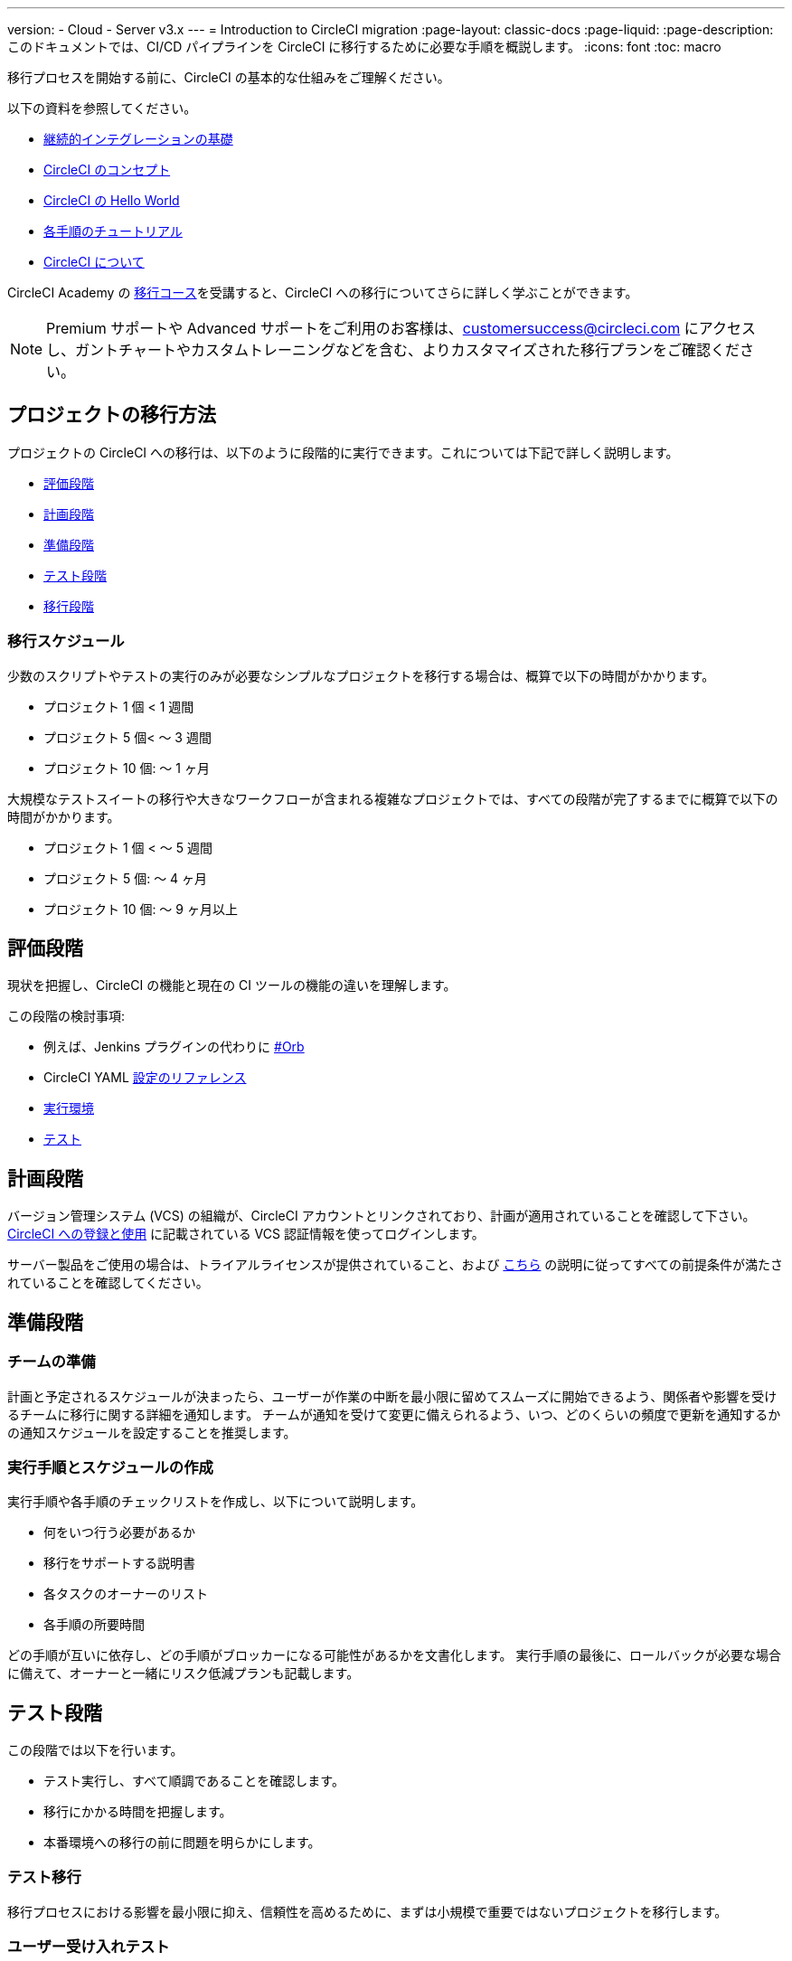 ---

version:
- Cloud
- Server v3.x
---
= Introduction to CircleCI migration
:page-layout: classic-docs
:page-liquid:
:page-description: このドキュメントでは、CI/CD パイプラインを CircleCI に移行するために必要な手順を概説します。
:icons: font
:toc: macro

:toc-title:

移行プロセスを開始する前に、CircleCI の基本的な仕組みをご理解ください。

以下の資料を参照してください。

- https://circleci.com/continuous-integration/[継続的インテグレーションの基礎]
- <<concepts#,CircleCI のコンセプト>>
- <<hello-world#,CircleCI の Hello World>>
- <<getting-started#,各手順のチュートリアル>>
- <<about-circleci#,CircleCI について>>

CircleCI Academy の https://academy.circleci.com/arm-course?access_code=public-2021[移行コース]を受講すると、CircleCI への移行についてさらに詳しく学ぶことができます。

NOTE: Premium サポートや Advanced サポートをご利用のお客様は、customersuccess@circleci.com にアクセスし、ガントチャートやカスタムトレーニングなどを含む、よりカスタマイズされた移行プランをご確認ください。

[#project-migration-methodology]
== プロジェクトの移行方法

プロジェクトの CircleCI への移行は、以下のように段階的に実行できます。これについては下記で詳しく説明します。

- <<assessment-phase>>
- <<planning-phase>>

- <<preparation-phase>>
- <<testing-phase>>
- <<migration-phase>>

[#migration-timelines]
=== 移行スケジュール

少数のスクリプトやテストの実行のみが必要なシンプルなプロジェクトを移行する場合は、概算で以下の時間がかかります。

- プロジェクト 1 個 < 1 週間
- プロジェクト 5 個< 〜 3 週間
- プロジェクト 10 個: 〜 1 ヶ月

大規模なテストスイートの移行や大きなワークフローが含まれる複雑なプロジェクトでは、すべての段階が完了するまでに概算で以下の時間がかかります。

- プロジェクト 1 個 < 〜 5 週間
- プロジェクト 5 個: 〜 4 ヶ月
- プロジェクト 10 個: 〜 9 ヶ月以上

[#assessment-phase]
== 評価段階

現状を把握し、CircleCI の機能と現在の CI ツールの機能の違いを理解します。

この段階の検討事項:

- 例えば、Jenkins プラグインの代わりに <<orbs-intro,#Orb>>
- CircleCI YAML <<configuration-reference#,設定のリファレンス>>
- <<executor-intro#,実行環境>>
- <<collect-test-data#,テスト>>

[#planning-phase]
== 計画段階

バージョン管理システム (VCS) の組織が、CircleCI アカウントとリンクされており、計画が適用されていることを確認して下さい。 <<first-steps#,CircleCI への登録と使用>> に記載されている VCS 認証情報を使ってログインします。

サーバー製品をご使用の場合は、トライアルライセンスが提供されていること、および https://circleci.com/docs/ja/server-3-install-prerequisites/[こちら] の説明に従ってすべての前提条件が満たされていることを確認してください。

[#preparation-phase]
== 準備段階

[#prep-your-team]
=== チームの準備

計画と予定されるスケジュールが決まったら、ユーザーが作業の中断を最小限に留めてスムーズに開始できるよう、関係者や影響を受けるチームに移行に関する詳細を通知します。 チームが通知を受けて変更に備えられるよう、いつ、どのくらいの頻度で更新を通知するかの通知スケジュールを設定することを推奨します。

[#build-your-runbook-and-timeline]
=== 実行手順とスケジュールの作成

実行手順や各手順のチェックリストを作成し、以下について説明します。

* 何をいつ行う必要があるか
* 移行をサポートする説明書
* 各タスクのオーナーのリスト
* 各手順の所要時間

どの手順が互いに依存し、どの手順がブロッカーになる可能性があるかを文書化します。 実行手順の最後に、ロールバックが必要な場合に備えて、オーナーと一緒にリスク低減プランも記載します。

[#testing-phase]
== テスト段階

この段階では以下を行います。

* テスト実行し、すべて順調であることを確認します。
* 移行にかかる時間を把握します。
* 本番環境への移行の前に問題を明らかにします。

[#test-migration]
=== テスト移行

移行プロセスにおける影響を最小限に抑え、信頼性を高めるために、まずは小規模で重要ではないプロジェクトを移行します。

[#user-acceptance-testing]
=== ユーザー受け入れテスト

テスト移行の一環としてユーザー受け入れテスト (UAT) を実施することで、エンドユーザーはプロジェクトが想定どおりに CircleCI 上で動作することを確認できます。 このプロセスを通して、エンドユーザーに影響を与える問題を明らかにすることができ、チームが CircleCI を使用する準備をするのに役立ちます。

[#communicate-your-plan]
=== 計画の通知

最終的なスケジュールとオーナーが決まったら、組織に正式な計画を通知します。 通知には以下の内容を含めます。

- 移行の日程
- 予想されるユーザーのダウンタイムの詳細
- エンドユーザーに移行期間中に変更を行わないよう依頼
- 移行後、現在の CI ソリューションに何が起きるかの詳細 (アクセスや読み取りが可能かなど)
- 利用可能な CircleCI 導入資料の詳細

移行中にトラブルシューティングが必要な問題が発生する可能性があることにご注意ください。そのため、エンドユーザーに調整期間を通知し、すべての問題を解決して計画通りに作業できるようにしてください。

[#migration-phase]
== 移行段階

この段階では、最後の問題を解決し、プロジェクトの移行を実行し、ユーザーとデータを CircleCI に移します。 この段階を開始する前に、必ず計画段階、準備段階、テスト段階を完了して下さい。

[#next-steps]
== 次のステップ

以下の各ドキュメントでは、CI/CD パイプラインの CircleCI への移行で役立つガイドやヒントを紹介しています。

* <<migrating-from-aws#,Migrate from AWS>>
* <<migrating-from-azuredevops#,Migrate from Azure DevOps>>
* <<migrating-from-buildkite#,Migrate from Buildkite>>
* <<migrating-from-gitlab#,Migrate from GitLab>>
* <<migrating-from-github#,Migrate from Github Actions>>
* <<migrating-from-jenkins#,Migrate from Jenkins>>
* <<migrating-from-teamcity#,Migrate from TeamCity>>
* <<migrating-from-travis#,Migrate from Travis CI>>
